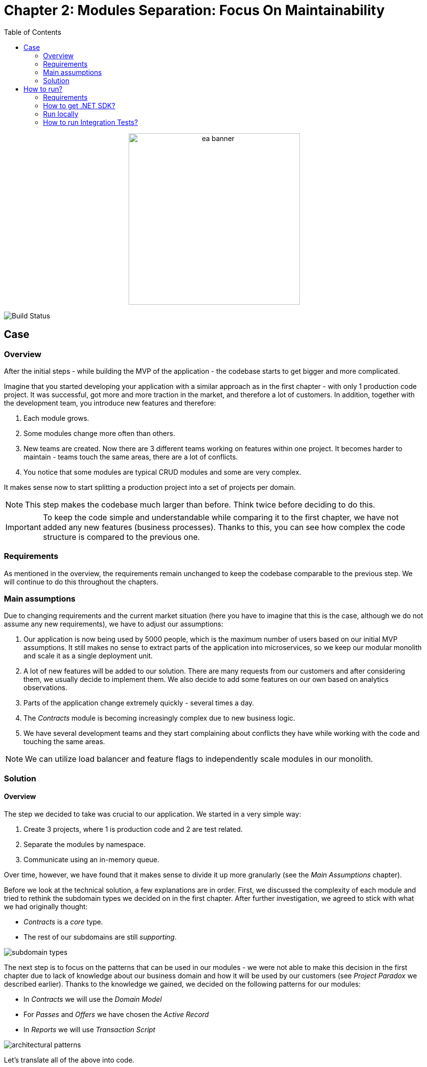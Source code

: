 = Chapter 2: Modules Separation: Focus On Maintainability
:toc:

++++
<div align="center">
  <picture>
    <source srcset="../Assets/ea_banner_dark.png" media="(prefers-color-scheme: dark)">
    <source srcset="../Assets/ea_banner_light.png" media="(prefers-color-scheme: light)">
    <img src="../Assets/ea_banner_light.png" width="350" height="350" alt="ea banner">
  </picture>
</div>
++++

image:https://github.com/evolutionary-architecture/evolutionary-architecture-by-example/actions/workflows/chapter-2-workflow.yml/badge.svg[Build Status]

== Case

=== Overview

After the initial steps - while building the MVP of the application - the codebase starts to get bigger and more complicated.

Imagine that you started developing your application with a similar approach as in the first chapter - with only 1 production code project. It was successful, got more and more traction in the market, and therefore a lot of customers. In addition, together with the development team, you introduce new features and therefore:

1. Each module grows.
2. Some modules change more often than others.
3. New teams are created. Now there are 3 different teams working on features within one project. It becomes harder to maintain - teams touch the same areas, there are a lot of conflicts.
4. You notice that some modules are typical CRUD modules and some are very complex.

It makes sense now to start splitting a production project into a set of projects per domain. 

NOTE: This step makes the codebase much larger than before. Think twice before deciding to do this.

IMPORTANT: To keep the code simple and understandable while comparing it to the first chapter, we have not added any new features (business processes). Thanks to this, you can see how complex the code structure is compared to the previous one.

=== Requirements

As mentioned in the overview, the requirements remain unchanged to keep the codebase comparable to the previous step. We will continue to do this throughout the chapters.

=== Main assumptions

Due to changing requirements and the current market situation (here you have to imagine that this is the case, although we do not assume any new requirements), we have to adjust our assumptions:

1. Our application is now being used by 5000 people, which is the maximum number of users based on our initial MVP assumptions. It still makes no sense to extract parts of the application into microservices, so we keep our modular monolith and scale it as a single deployment unit.
2. A lot of new features will be added to our solution. There are many requests from our customers and after considering them, we usually decide to implement them. We also decide to add some features on our own based on analytics observations.
3. Parts of the application change extremely quickly - several times a day.
4. The _Contracts_ module is becoming increasingly complex due to new business logic.
5. We have several development teams and they start complaining about conflicts they have while working with the code and touching the same areas.

NOTE: We can utilize load balancer and feature flags to independently scale modules in our monolith.

=== Solution

==== Overview

The step we decided to take was crucial to our application. We started in a very simple way:

1. Create 3 projects, where 1 is production code and 2 are test related.
2. Separate the modules by namespace.
3. Communicate using an in-memory queue.

Over time, however, we have found that it makes sense to divide it up more granularly (see the _Main Assumptions_ chapter). 

Before we look at the technical solution, a few explanations are in order. First, we discussed the complexity of each module and tried to rethink the subdomain types we decided on in the first chapter. After further investigation, we agreed to stick with what we had originally thought:

- _Contracts_ is a _core_ type.
- The rest of our subdomains are still _supporting_.

image::Assets/subdomain_types.png[]

The next step is to focus on the patterns that can be used in our modules - we were not able to make this decision in the first chapter due to lack of knowledge about our business domain and how it will be used by our customers (see _Project Paradox_ we described earlier). Thanks to the knowledge we gained, we decided on the following patterns for our modules:

- In _Contracts_ we will use the _Domain Model_
- For _Passes_ and _Offers_ we have chosen the _Active Record_
- In _Reports_ we will use _Transaction Script_

image::Assets/architectural_patterns.png[]

Let's translate all of the above into code.

NOTE: _Domain Model_ and _Transaction Script_ are domain logic patterns and _Active Record_ is a data source architecture pattern. That's why we're grouping them all together under the term _Patterns_. You can see how they are implemented in our solution by looking at the codebase.

==== Solution structure

In total there are now over 20 projects. Each module is built using different set of projects (because of the selected pattern). This way:

1. _Contracts_ are built with `Api`, `Application`, `Core` and `Infrastructure` projects. Additionally there are unit and integrations tests and a project responsible for keeping integration events. You can read more about this decision in `Architecture Decision Log` for this chapter.
2. _Offers_ and _Passes_ are built with `Api` and `DataAccess` projects. Additionally there are integration tests and integration events projects. As these are projects with simple or no business logic, we do not need to overcomplicate its structure.
3. _Reports_ contain only one production code project and integration tests. As this is a transaction script, we do not need to overcomplicate the structure of the code.
4. We had to extract common logic that is used by different modules and it made no sense to write everything twice (WET). The example of the shared logic is the exception middleware, business rule validation mechanism or event bus.
5. Additionally, we have one project `Fitnet` that is responsible for all modules registration and starting our application.

NOTE: You can now see how complex the code get. As an exercise, compare it with a simple structure from the first chapter. In the end, you can ask yourself if it is worth to focus on such division for your application MVP, especially as the requirements will change a lot in the initial phases of development.

==== Communication

We decided to keep the in-memory queue communication (because we plan to replace it in the third chapter), but it makes sense to think about a more reliable component. 

You have several options - e.g. implement an _Outbox_ pattern or integrate a 3rd party component like RabbitMQ. That way, if something goes wrong in the process, you can retry and send the information again.

The change we have already made in this chapter is to create a separate project for each module that sends an integration event. This way the consuming modules can only reference this project and use the integration event from the sending module. The disadvantage of this solution is that we are tightly coupling, for example, the _Passes_ module with a project from the _Contracts_ module.

IMPORTANT: The above problem of an additional project for the module's integration events can be solved either by extending the in-memory implementation of our queue or by using a third party component, which we will show in the third chapter.

==== Tests

Compared to the previous chapter, where we only had 2 projects with tests: `Fitnet.UnitTests` and `Fitnet.IntegrationTests`, we decided to split them into separate projects for each module. This way, each module has the following structure:

- `SelectedModule.UnitTests`
- `SelectedModule.IntegrationTests`

Tests are located in solution folders: `SelectedModule | Tests | SelectedModule.*Tests`.

In addition, tests for common code (such as `ExceptionMiddleware`) are located in the `Common` namespace.

==== Miscellaneous

We have introduced a concept of feature triggers that can enable and disable any module. This is important because:

1. We can set the visibility of each module in the production code. This allows us to turn them on or off based on business needs (or subscription levels).
2. We can ensure that testing a particular module does not require running the entire application. Instead we can configure it so that for e.g. `Passes.IntegrationTests` we want to set up the environment that will run only Passes (or 2 modules if it requires integration between several).

NOTE: This step is not required in your application, but is highly recommended - it will help make it as flexible as possible and can reduce the cost of resources needed to run the entire application.

== How to run?

=== Requirements

- .NET SDK
- Docker

=== How to get .NET SDK?

To run the Fitnet application, you will need to have the recent .NET SDK installed on your computer.

Click link:https://dotnet.microsoft.com/en-us/download[here] 

to download it from the official Microsoft website.

=== Run locally

The Fitnet application requires Docker to run properly.

There are only 3 steps you need to start the application:

1. Make sure that you are in `/Src` directory. 
2. Run `docker-compose build` to build the image of the application.
3. Run `docker-compose up` to start the application. In the meantime it will also start Postgres inside container.

The application runs on port `:8080`. Please navigate to http://localhost:8080 in your browser or http://localhost:8080/swagger/index.html to explore the API.

That's it! You should now be able to run the application using either one of the above. :thumbsup:

=== How to run Integration Tests?
To run the integration tests go to a module integration tests (`SelectedModule.IntegrationTests`) and run using either the command:
[source,shell]
----
dotnet test
----
or the `IDE test Explorer`. 

These tests are written using `xUnit` and require `Docker` to be running as they use `test containers` package to run PostgresSQL in a Docker container during testing. 
Therefore, make sure to have `Docker` running before executing the integration tests.
